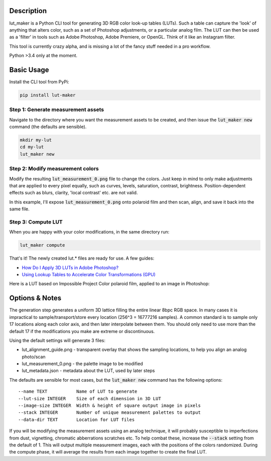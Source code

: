 .. image:: https://img.shields.io/pypi/v/lut-maker.svg
    :target: https://pypi.python.org/pypi/lut-maker/
    :alt: Latest Version

.. image:: https://travis-ci.org/faymontage/lut-maker.svg?branch=master
    :target: https://travis-ci.org/faymontage/lut-maker
    :alt: Build Status

.. image:: https://raw.githubusercontent.com/faymontage/lut-maker/master/readme_images/header.jpg
  :width: 100%

===========
Description
===========

lut_maker is a Python CLI tool for generating 3D RGB color look-up tables (LUTs).
Such a table can capture the 'look' of anything that alters color, such as a set
of Photoshop adjustments, or a particular analog film. The LUT can then be used
as a 'filter' in tools such as Adobe Photoshop, Adobe Premiere, or OpenGL.
Think of it like an Instagram filter.

This tool is currently crazy alpha, and is missing a lot of the fancy stuff
needed in a pro workflow.

Python >3.4 only at the moment.


===========
Basic Usage
===========

Install the CLI tool from PyPi:

.. code:: bash

  pip install lut-maker


Step 1: Generate measurement assets
-----------------------------------

Navigate to the directory where you want the measurement assets to be created, and then issue the :code:`lut_maker new` command (the defaults are sensible).

.. code:: bash

  mkdir my-lut
  cd my-lut
  lut_maker new

Step 2: Modify measurement colors
---------------------------------

Modify the resulting :code:`lut_measurement_0.png` file to change the colors. Just
keep in mind to only make adjustments that are applied to every pixel equally, such
as curves, levels, saturation, contrast, brightness. Position-dependent effects
such as blurs, clarity, 'local contrast' etc. are not valid.

In this example, I'll expose :code:`lut_measurement_0.png` onto polaroid film
and then scan, align, and save it back into the same file.


Step 3: Compute LUT
-------------------

When you are happy with your color modifications, in the same directory run:

.. code:: bash

  lut_maker compute

That's it! The newly created lut.* files are ready for use. A few guides:

- `How Do I Apply 3D LUTs in Adobe Photoshop? <https://lutify.me/knowledge-base/how-do-i-apply-3d-luts-in-adobe-photoshop/>`_
- `Using Lookup Tables to Accelerate Color Transformations (GPU) <http://http.developer.nvidia.com/GPUGems2/gpugems2_chapter24.html>`_

Here is a LUT based on Impossible Project Color polaroid film, applied to an image in Photoshop:

.. image:: https://raw.githubusercontent.com/faymontage/lut-maker/master/readme_images/photo_application.jpg
  :width: 100%


===============
Options & Notes
===============

The generation step generates a uniform 3D lattice filling the entire linear 8bpc RGB space.
In many cases it is impractical to sample/transport/store every location (256^3 = 16777216 samples).
A common standard is to sample only 17 locations along each color axis, and then later interpolate
between them. You should only need to use more than the default 17 if the modifications you make
are extreme or discontinuous.

Using the default settings will generate 3 files:

- lut_alignment_guide.png - transparent overlay that shows the sampling locations, to help you align an analog photo/scan
- lut_measurement_0.png - the palette image to be modified
- lut_metadata.json - metadata about the LUT, used by later steps

The defaults are sensible for most cases, but the :code:`lut_maker new` command
has the following options::

    --name TEXT           Name of LUT to generate
    --lut-size INTEGER    Size of each dimension in 3D LUT
    --image-size INTEGER  Width & height of square output image in pixels
    --stack INTEGER       Number of unique measurement palettes to output
    --data-dir TEXT       Location for LUT files

If you will be modifying the measurement assets using an analog technique, it will
probably susceptible to imperfections from dust, vignetting, chromatic abberrations
scratches etc. To help combat these, increase the :code:`--stack` setting from the
default of 1. This will output multiple measurement images, each with the positions
of the colors randomized. During the compute phase, it will average the results from
each image together to create the final LUT.
